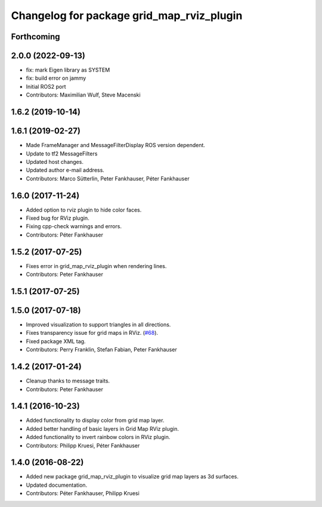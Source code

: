 ^^^^^^^^^^^^^^^^^^^^^^^^^^^^^^^^^^^^^^^^^^
Changelog for package grid_map_rviz_plugin
^^^^^^^^^^^^^^^^^^^^^^^^^^^^^^^^^^^^^^^^^^

Forthcoming
-----------

2.0.0 (2022-09-13)
------------------
* fix: mark Eigen library as SYSTEM
* fix: build error on jammy
* Initial ROS2 port
* Contributors: Maximilian Wulf, Steve Macenski

1.6.2 (2019-10-14)
------------------

1.6.1 (2019-02-27)
------------------
* Made FrameManager and MessageFilterDisplay ROS version dependent.
* Update to tf2 MessageFilters
* Updated host changes.
* Updated author e-mail address.
* Contributors: Marco Sütterlin, Peter Fankhauser, Péter Fankhauser

1.6.0 (2017-11-24)
------------------
* Added option to rviz plugin to hide color faces.
* Fixed bug for RViz plugin.
* Fixing cpp-check warnings and errors.
* Contributors: Péter Fankhauser

1.5.2 (2017-07-25)
------------------
* Fixes error in grid_map_rviz_plugin when rendering lines.
* Contributors: Peter Fankhauser

1.5.1 (2017-07-25)
------------------

1.5.0 (2017-07-18)
------------------
* Improved visualization to support triangles in all directions.
* Fixes transparency issue for grid maps in RViz. (`#68 <https://github.com/anybotics/grid_map/issues/68>`_).
* Fixed package XML tag.
* Contributors: Perry Franklin, Stefan Fabian, Peter Fankhauser

1.4.2 (2017-01-24)
------------------
* Cleanup thanks to message traits.
* Contributors: Peter Fankhauser

1.4.1 (2016-10-23)
------------------
* Added functionality to display color from grid map layer.
* Added better handling of basic layers in Grid Map RViz plugin.
* Added functionality to invert rainbow colors in RViz plugin.
* Contributors: Philipp Kruesi, Péter Fankhauser

1.4.0 (2016-08-22)
------------------
* Added new package grid_map_rviz_plugin to visualize grid map layers as 3d surfaces.
* Updated documentation.
* Contributors: Péter Fankhauser, Philipp Kruesi
